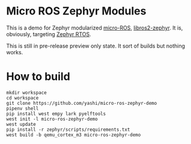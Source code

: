 * Micro ROS Zephyr Modules

  This is a demo for Zephyr modularized [[https://micro.ros.org/][micro-ROS]], [[https://github.com/yashi/libros2-zephyr][libros2-zephyr]].  It
  is, obviously, targeting [[https://github.com/zephyrproject-rtos/zephyr][Zephyr RTOS]].

  This is still in pre-release preview only state.  It sort of builds
  but nothing works.

* How to build
  #+begin_src shell
    mkdir workspace
    cd workspace
    git clone https://github.com/yashi/micro-ros-zephyr-demo
    pipenv shell
    pip install west empy lark pyelftools
    west init -l micro-ros-zephyr-demo
    west update
    pip install -r zephyr/scripts/requirements.txt
    west build -b qemu_cortex_m3 micro-ros-zephyr-demo
  #+end_src
